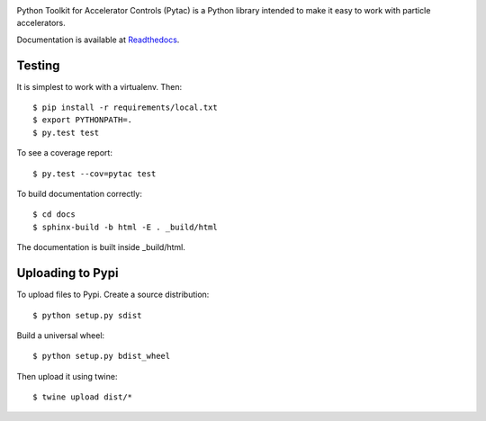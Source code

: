.. image:: https://travis-ci.org/simkimsia/UtilityBehaviors.png
   :target: https://travis-ci.org/simkimsia/UtilityBehaviors
.. image:: https://coveralls.io/repos/github/willrogers/pytac/badge.svg?branch=master
   :target: https://coveralls.io/github/willrogers/pytac?branch=master
.. image:: https://landscape.io/github/willrogers/pytac/master/landscape.svg?style=flat
   :target: https://landscape.io/github/willrogers/pytac/
.. image:: https://readthedocs.org/projects/pytac/badge/?version=latest
   :target: http://pytac.readthedocs.io/en/latest/?badge=latest
.. image:: https://badge.fury.io/py/pytac.svg
   :target: https://badge.fury.io/py/pytac
.. image:: https://img.shields.io/pypi/pyversions/pytac.svg
   :target: https://badge.fury.io/py/pytac


Python Toolkit for Accelerator Controls (Pytac) is a Python library intended to make it easy to work with particle accelerators.

Documentation is available at Readthedocs_.

.. _ReadTheDocs: http://pytac.readthedocs.io

Testing
=======

It is simplest to work with a virtualenv.  Then::

 $ pip install -r requirements/local.txt
 $ export PYTHONPATH=.
 $ py.test test

To see a coverage report::

 $ py.test --cov=pytac test

To build documentation correctly::

 $ cd docs
 $ sphinx-build -b html -E . _build/html

The documentation is built inside _build/html.

Uploading to Pypi
=================
To upload files to Pypi. Create a source distribution::

 $ python setup.py sdist

Build a universal wheel::

 $ python setup.py bdist_wheel

Then upload it using twine::

 $ twine upload dist/*


